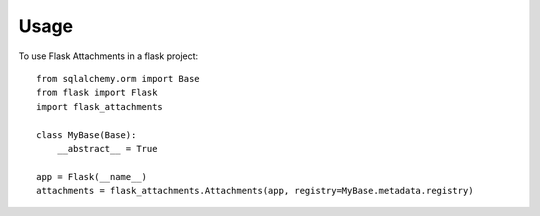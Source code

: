 =====
Usage
=====

To use Flask Attachments in a flask project::

    from sqlalchemy.orm import Base
    from flask import Flask
    import flask_attachments

    class MyBase(Base):
        __abstract__ = True

    app = Flask(__name__)
    attachments = flask_attachments.Attachments(app, registry=MyBase.metadata.registry)
